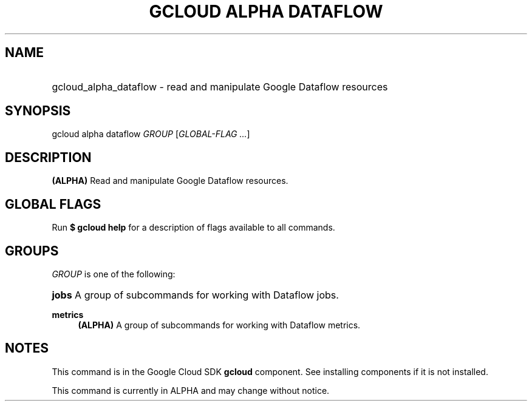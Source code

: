 .TH "GCLOUD ALPHA DATAFLOW" "1" "" "" ""
.ie \n(.g .ds Aq \(aq
.el       .ds Aq '
.nh
.ad l
.SH "NAME"
.HP
gcloud_alpha_dataflow \- read and manipulate Google Dataflow resources
.SH "SYNOPSIS"
.sp
gcloud alpha dataflow \fIGROUP\fR [\fIGLOBAL\-FLAG \&...\fR]
.SH "DESCRIPTION"
.sp
\fB(ALPHA)\fR Read and manipulate Google Dataflow resources\&.
.SH "GLOBAL FLAGS"
.sp
Run \fB$ \fR\fBgcloud\fR\fB help\fR for a description of flags available to all commands\&.
.SH "GROUPS"
.sp
\fIGROUP\fR is one of the following:
.HP
\fBjobs\fR
A group of subcommands for working with Dataflow jobs\&.
.RE
.PP
\fBmetrics\fR
.RS 4
\fB(ALPHA)\fR
A group of subcommands for working with Dataflow metrics\&.
.RE
.SH "NOTES"
.sp
This command is in the Google Cloud SDK \fBgcloud\fR component\&. See installing components if it is not installed\&.
.sp
This command is currently in ALPHA and may change without notice\&.

